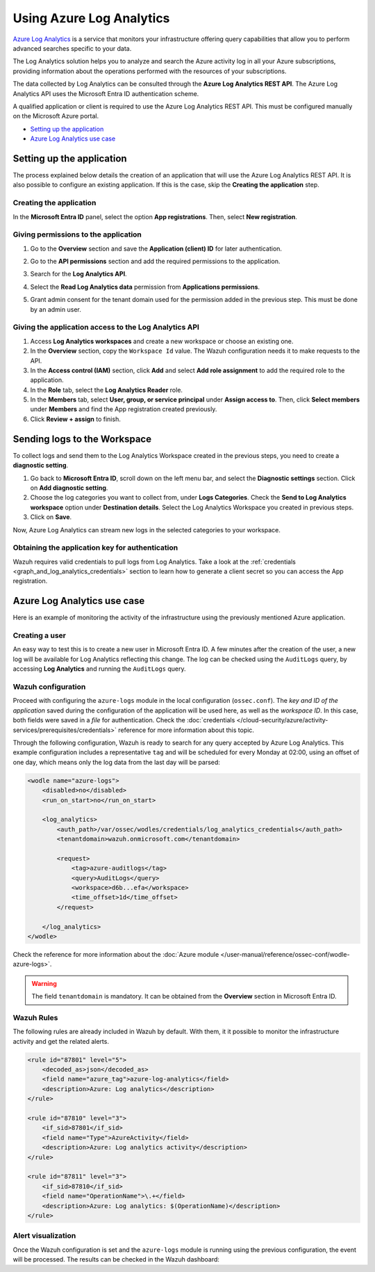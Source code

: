 .. Copyright (C) 2015, Wazuh, Inc.

.. meta::
  :description: Azure Log Analytics is a service that monitors Azure infrastructures offering query capabilities. Learn how to use Log Analytics with Wazuh in this section.
  
.. _azure_log_analytics:

Using Azure Log Analytics
=========================

`Azure Log Analytics <https://docs.microsoft.com/en-us/azure/log-analytics/log-analytics-overview>`_ is a service that monitors your infrastructure offering query capabilities that allow you to perform advanced searches specific to your data.

The Log Analytics solution helps you to analyze and search the Azure activity log in all your Azure subscriptions, providing information about the operations performed with the resources of your subscriptions.

.. thumbnail:: /images/cloud-security/azure/log-analytics-activity-send.png
    :title: Microsoft Azure resources
    :align: center
    :width: 60%

The data collected by Log Analytics can be consulted through the **Azure Log Analytics REST API**. The Azure Log Analytics API uses the Microsoft Entra ID authentication scheme.

A qualified application or client is required to use the Azure Log Analytics REST API. This must be configured manually on the Microsoft Azure portal.

- `Setting up the application`_
- `Azure Log Analytics use case`_

Setting up the application
---------------------------

The process explained below details the creation of an application that will use the Azure Log Analytics REST API. It is also possible to configure an existing application. If this is the case, skip the **Creating the application** step.

Creating the application
^^^^^^^^^^^^^^^^^^^^^^^^

In the **Microsoft Entra ID** panel, select the option **App registrations**. Then, select **New registration**.

.. thumbnail:: /images/cloud-security/azure/log-analytics-app-1.png
    :title: Log Analytics App
    :align: center
    :width: 100%

Giving permissions to the application
^^^^^^^^^^^^^^^^^^^^^^^^^^^^^^^^^^^^^

1. Go to the **Overview** section and save the **Application (client) ID** for later authentication.

.. thumbnail:: /images/cloud-security/azure/log-analytics-app-2.png
    :title: Log Analytics App
    :align: center
    :width: 100%

2. Go to the **API permissions** section and add the required permissions to the application.

.. thumbnail:: /images/cloud-security/azure/log-analytics-app-3.png
    :title: Log Analytics App
    :align: center
    :width: 100%

3. Search for the **Log Analytics API**.

.. thumbnail:: /images/cloud-security/azure/log-analytics-app-4.png
    :title: Log Analytics App
    :align: center
    :width: 100%

4. Select the **Read Log Analytics data** permission from **Applications permissions**.

.. thumbnail:: /images/cloud-security/azure/log-analytics-app-5.png
    :title: Log Analytics App
    :align: center
    :width: 100%

5. Grant admin consent for the tenant domain used for the permission added in the previous step. This must be done by an admin user.

.. thumbnail:: /images/cloud-security/azure/log-analytics-app-6.png
    :title: Log Analytics App
    :align: center
    :width: 100%


Giving the application access to the Log Analytics API
^^^^^^^^^^^^^^^^^^^^^^^^^^^^^^^^^^^^^^^^^^^^^^^^^^^^^^

#. Access **Log Analytics workspaces** and create a new workspace or choose an existing one.

   .. thumbnail:: /images/cloud-security/azure/log-analytics-workspace-1.png
      :title: Log Analytics App
      :align: center
      :width: 100%

#. In the **Overview** section, copy the ``Workspace Id`` value. The Wazuh configuration needs it to make requests to the API.

   .. thumbnail:: /images/cloud-security/azure/log-analytics-workspace-2.png
      :title: Log Analytics App
      :align: center
      :width: 100%

#. In the **Access control (IAM)** section, click **Add** and select **Add role assignment** to add the required role to the application.

   .. thumbnail:: /images/cloud-security/azure/log-analytics-workspace-3.png
      :title: Log Analytics App
      :align: center
      :width: 100%

#. In the **Role** tab, select the **Log Analytics Reader** role.

   .. thumbnail:: /images/cloud-security/azure/log-analytics-workspace-4.png
      :title: Log Analytics App
      :align: center
      :width: 100%

#. In the **Members** tab, select **User, group, or service principal** under **Assign access to**. Then, click **Select members** under **Members** and find the App registration created previously.

   .. thumbnail:: /images/cloud-security/azure/log-analytics-workspace-5.png
      :title: Log Analytics App
      :align: center
      :width: 100%

#. Click **Review + assign** to finish.

Sending logs to the Workspace
-----------------------------

To collect logs and send them to the Log Analytics Workspace created in the previous steps, you need to create a **diagnostic setting**.

#. Go back to **Microsoft Entra ID**, scroll down on the left menu bar, and select the **Diagnostic settings** section. Click on **Add diagnostic setting**.

   .. thumbnail:: /images/cloud-security/azure/log-analytics-diagnostic-1.png
      :title: Log Analytics App
      :align: center
      :width: 100%

#. Choose the log categories you want to collect from, under **Logs Categories**. Check the **Send to Log Analytics workspace** option under **Destination details**. Select the Log Analytics Workspace you created in previous steps.

   .. thumbnail:: /images/cloud-security/azure/log-analytics-diagnostic-2.png
      :title: Log Analytics App
      :align: center
      :width: 100%

#. Click on **Save**.

Now, Azure Log Analytics can stream new logs in the selected categories to your workspace.

Obtaining the application key for authentication
^^^^^^^^^^^^^^^^^^^^^^^^^^^^^^^^^^^^^^^^^^^^^^^^

Wazuh requires valid credentials to pull logs from Log Analytics. Take a look at the :ref:`credentials <graph_and_log_analytics_credentials>` section to learn how to generate a client secret so you can access the App registration.


Azure Log Analytics use case
----------------------------

Here is an example of monitoring the activity of the infrastructure using the previously mentioned Azure application.

Creating a user
^^^^^^^^^^^^^^^

An easy way to test this is to create a new user in Microsoft Entra ID. A few minutes after the creation of the user, a new log will be available for Log Analytics reflecting this change. The log can be checked using the ``AuditLogs`` query, by accessing **Log Analytics** and running the ``AuditLogs`` query.

.. thumbnail:: /images/cloud-security/azure/log-analytics-new-user.png
    :title: Log Analytics App
    :align: center
    :width: 100%

Wazuh configuration
^^^^^^^^^^^^^^^^^^^

Proceed with configuring the ``azure-logs`` module in the local configuration (``ossec.conf``). The `key and ID of the application` saved during the configuration of the application will be used here, as well as the `workspace ID`. In this case, both fields were saved in a `file` for authentication. Check the :doc:`credentials </cloud-security/azure/activity-services/prerequisites/credentials>` reference for more information about this topic.

Through the following configuration, Wazuh is ready to search for any query accepted by Azure Log Analytics. This example configuration includes a representative ``tag`` and will be scheduled for every Monday at 02:00, using an offset of one day, which means only the log data from the last day will be parsed:

.. code-block:: xml

    <wodle name="azure-logs">
        <disabled>no</disabled>
        <run_on_start>no</run_on_start>

        <log_analytics>
            <auth_path>/var/ossec/wodles/credentials/log_analytics_credentials</auth_path>
            <tenantdomain>wazuh.onmicrosoft.com</tenantdomain>

            <request>
                <tag>azure-auditlogs</tag>
                <query>AuditLogs</query>
                <workspace>d6b...efa</workspace>
                <time_offset>1d</time_offset>
            </request>

        </log_analytics>
    </wodle>

Check the reference for more information about the :doc:`Azure module </user-manual/reference/ossec-conf/wodle-azure-logs>`.

.. warning:: The field ``tenantdomain`` is mandatory. It can be obtained from the **Overview** section in Microsoft Entra ID.

Wazuh Rules
^^^^^^^^^^^

The following rules are already included in Wazuh by default. With them, it it possible to monitor the infrastructure activity and get the related alerts.

.. code-block:: xml

    <rule id="87801" level="5">
        <decoded_as>json</decoded_as>
        <field name="azure_tag">azure-log-analytics</field>
        <description>Azure: Log analytics</description>
    </rule>

    <rule id="87810" level="3">
        <if_sid>87801</if_sid>
        <field name="Type">AzureActivity</field>
        <description>Azure: Log analytics activity</description>
    </rule>

    <rule id="87811" level="3">
        <if_sid>87810</if_sid>
        <field name="OperationName">\.+</field>
        <description>Azure: Log analytics: $(OperationName)</description>
    </rule>


Alert visualization
^^^^^^^^^^^^^^^^^^^

Once the Wazuh configuration is set and the ``azure-logs`` module is running using the previous configuration, the event will be processed. The results can be checked in the Wazuh dashboard:

.. thumbnail:: /images/cloud-security/azure/new-user-event.png
    :title: Log Analytics App
    :align: center
    :width: 100%
